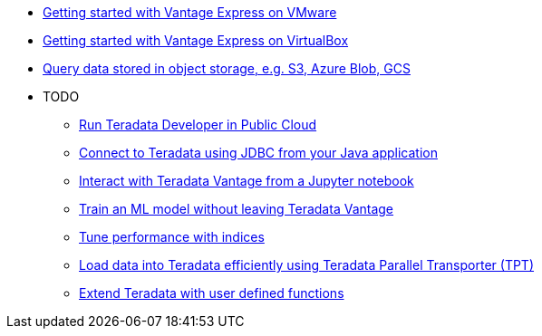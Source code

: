 * xref::getting.started.vmware.adoc[Getting started with Vantage Express on VMware]
* xref::getting.started.vbox.adoc[Getting started with Vantage Express on VirtualBox]
* xref::nos.adoc[Query data stored in object storage, e.g. S3, Azure Blob, GCS]

* TODO
** xref::#[Run Teradata Developer in Public Cloud]
** xref::#[Connect to Teradata using JDBC from your Java application]
** xref::#[Interact with Teradata Vantage from a Jupyter notebook]
** xref::#[Train an ML model without leaving Teradata Vantage]
** xref::#[Tune performance with indices]
** xref::#[Load data into Teradata efficiently using Teradata Parallel Transporter (TPT)]
** xref::#[Extend Teradata with user defined functions]
